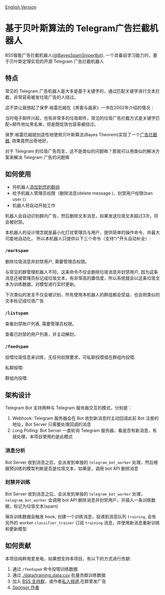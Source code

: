 #+LATEX_CLASS: ramsay-org-article
#+LATEX_CLASS_OPTIONS: [oneside,A4paper,12pt]
#+AUTHOR: Ramsay Leung
#+EMAIL: ramsayleung@gmail.com
#+DATE: 2025-08-28 Thu 23:16
[[./README.org][English Version]]
* 基于贝叶斯算法的 Telegram广告拦截机器人
  BSS智能广告拦截机器人([[https://t.me/BayesSpamSniperBot?start=ad_7202424896][@BayesSpamSniperBot]]), 一个具备自学习能力的，基于贝叶斯定理实现的开源 Telegram 广告拦截机器人
** 特点
   常见的 Telegram 广告机器人是大多是基于关键字的，通过匹配关键字进行文本拦截，非常容易被发垃圾广告的人绕过。

   这不禁让我想起了保罗.格雷厄姆在《黑客与画家》一书在2002年介绍的情况：

   当时电子邮件兴起，也有非常多的垃圾邮件，常见的垃圾广告拦截方式是关键字匹配+邮件地址黑名单，但是既低效也容易被绕过。

   保罗.格雷厄姆就创造性地使用贝叶斯算法(Bayes Theorem)实现了一个[[https://paulgraham.com/spam.html][广告拦截器]], 效果竟然出奇地好。

   对于 Telegram 的垃圾广告而言，这不是类似的问题嘛？那我可以用类似的解决方案来解决 Telegram 广告的问题嘛
** 如何使用
   - 将机器人[[https://t.me/BayesSpamSniperBot?startgroup=true][添加到您的群组]]
   - 给予机器人管理员权限（删除消息(delete message )，封禁用户权限(ban user )）
   - 机器人将自动开始工作

   机器人会自动识别群内广告，然后删除文本消息，如果发送垃圾文本超过3次，将会被封禁。

   [[./doc/img/detect_spam_and_ban_user.jpg]]

   本机器人的设计理念就是最小化打扰管理员与用户，提供简单的操作命令，并最大可能地自动化，
   所以本机器人只提供以下三个命令（支持"/"开头自动补全）:
   [[./doc/img/command_auto_completion.jpg]]
*** =/markspam=
    删除垃圾消息并封禁用户, 需要管理员权限。

    [[./doc/img/markspam.jpg]]
    与常见的群管理机器人不同，这条命令不仅会删除垃圾消息并封禁用户, 因为这条消息还被管理员标记成垃圾文本，有非常高的置信度，所以系统就会以这条垃圾文本为训练数据，对模型进行实时更新。

    下次类似的发言不仅会被识别，所有使用本机器人的群组都会受益，也会把类似的文本标记成垃圾广告
*** =/listspam=
    查看封禁账户列表, 需要管理员权限。

    [[./doc/img/listspam.jpg]]
    查看已封禁的用户列表，并主动解封。
*** =/feedspam=
    投喂垃圾信息来训练，无任何权限要求，可私聊投喂或在群组内投喂.

    私聊投喂:

    [[./doc/img/feedspam.jpg]]

    群组内投喂:

    [[./doc/img/feedspam2.jpg]]
** 架构设计
   Telegram Bot 支持两种与 Telegram 服务器交互的模式，分别是：
   1. Webhook: Telegram 服务器会在 Bot 收到新消息时主动回调此前 Bot 注册的地址，Bot Server 只需要处理回调的消息
   2. Long Polling: Bot Server 一直轮询 Telegram 服务器，看是否有新消息，有就处理，本项目使用的是此模式

   [[./doc/img/webhook_vs_long_polling.jpg]]
*** 消息分析
    [[./doc/img/spam_analyze.jpg]]

    Bot Server 收到消息之后，会派发到单独的 =telegram_bot_worker= 处理，然后根据预训练的模型判断是否是垃圾文本，如果是，调用 bot API 删除消息
*** 封禁并训练
    [[./doc/img/mark_spam_and_ban_user.jpg]]

    Bot Server 收到消息之后，会派发到单独的 =telegram_bot_worker= 处理， =telegram_bot_worker= 会调用 bot API 删除消息并封禁用户，并插入一条训练数据，标记为垃圾文本(spam)

    保存训练数据会触发 hook, 创建一个训练消息，投递到消息队列 =training=, 会有另外的 worker =classifier_trainer= 订阅 =training= 消息，并使用新消息重新训练和更新模型
** 如何贡献
   本项目纯粹用爱发电，如果想支持本项目，有以下的方式进行贡献:

   1. 通过 =/feedspam= 命令投喂训练数据
   2. 通过 [[./data/training_data.csv]] 批量贡献训练数据
   3. 加入 [[https://t.me/+i8fy3qOtiNAyODZl][BSS 支持群]]，或作者[[https://t.me/pipeapplebun][私人频道]],在群里发广告
   4. [[https://github.com/sponsors/ramsayleung][Sponsor 作者]]

